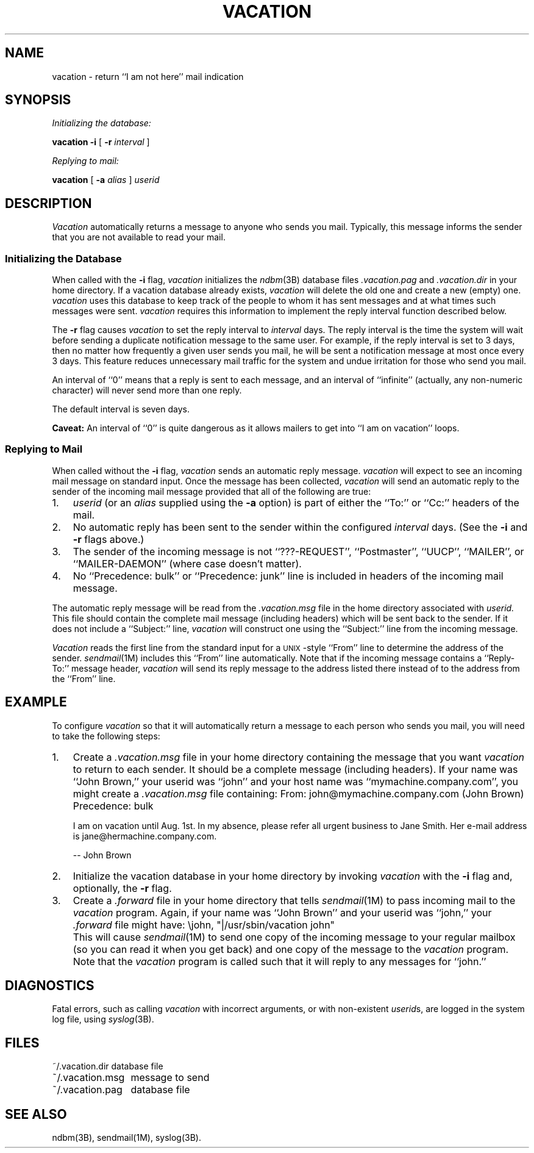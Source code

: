 '\"macro stdmacro
.\" Copyright (c) 1985, 1987, 1990 Regents of the University of California.
.\" All rights reserved.
.\"
.\" Redistribution and use in source and binary forms are permitted provided
.\" that: (1) source distributions retain this entire copyright notice and
.\" comment, and (2) distributions including binaries display the following
.\" acknowledgement:  ``This product includes software developed by the
.\" University of California, Berkeley and its contributors'' in the
.\" documentation or other materials provided with the distribution and in
.\" all advertising materials mentioning features or use of this software.
.\" Neither the name of the University nor the names of its contributors may
.\" be used to endorse or promote products derived from this software without
.\" specific prior written permission.
.\" THIS SOFTWARE IS PROVIDED ``AS IS'' AND WITHOUT ANY EXPRESS OR IMPLIED
.\" WARRANTIES, INCLUDING, WITHOUT LIMITATION, THE IMPLIED WARRANTIES OF
.\" MERCHANTABILITY AND FITNESS FOR A PARTICULAR PURPOSE.
.\"
.\"     @(#)vacation.1	6.8 (Berkeley) 6/24/90
.\"
.TH VACATION 1 "February 7, 1989"
.UC 6
.SH NAME
vacation \- return ``I am not here'' mail indication
.SH SYNOPSIS
.I "Initializing the database:"
.PP
.B vacation
.B \-i
[
.B \-r
.I interval
]
.PP
.I "Replying to mail:"
.PP
.B vacation
[
.B \-a
.I alias
]
.I userid
.SH DESCRIPTION
.I Vacation
automatically returns a message to anyone who
sends you mail.  Typically, this message informs the
sender that you are not available to read your mail.
.SS "Initializing the Database"
.PP
When called with the
.B \-i
flag,
.I vacation
initializes the
.IR ndbm (3B)
database files
.I .vacation.pag
and
.I .vacation.dir
in your home directory.
If a vacation database already exists,
.I vacation
will delete the old one and create a new (empty) one.
.I vacation
uses this database to
keep track of the people to whom it has sent messages and at what times
such messages were sent.
.I vacation
requires this information to implement the reply interval function
described below.
.PP
The
.B \-r
flag causes
.I vacation
to set the reply interval to
.I interval
days.
The reply interval is the time the system will wait before sending a
duplicate notification message to the same user.  For example, if the
reply interval is set to 3 days, then no matter how frequently
a given user sends you mail, he will be sent a notification message at most
once every 3 days.  This feature reduces unnecessary mail traffic for
the system and undue irritation for those who send you mail.
.PP
An interval of ``0'' means that
a reply is sent to each message, and an interval of ``infinite''
(actually, any non-numeric character) will never send more than
one reply.
.PP
The default interval is seven days.
.PP
.B Caveat:
An interval of ``0'' is quite
dangerous as it allows mailers to get into ``I am on vacation''
loops.
.SS "Replying to Mail"
.PP
When called without the
.B \-i
flag,
.I vacation
sends an automatic reply message.
.I vacation
will expect to see an incoming mail message on standard input.
Once the message has been collected,
.I vacation
will send an automatic reply to the sender of the incoming
mail message provided that all of the following are true:
.IP 1. 3
.I userid
(or an
.I alias
supplied using the
.B \-a
option) is part of either the ``To:'' or ``Cc:'' headers of the mail.
.IP 2. 3
No automatic reply has been sent to the sender within the configured
.I interval
days. (See the
.B \-i
and
.B \-r
flags above.)
.IP 3. 3
The sender of the incoming message
is not ``???-REQUEST'', ``Postmaster'', ``UUCP'', ``MAILER'',
or ``MAILER-DAEMON'' (where case doesn't matter).
.IP 4. 3
No ``Precedence: bulk'' or ``Precedence: junk'' line is included in
headers of the incoming mail message.
.PP
The automatic reply message will be read from the
.IR .vacation.msg
file in the home directory associated with
.I userid.
This file should contain the complete mail message (including headers) which
will be sent back to the sender.  If it does not include a ``Subject:'' line, 
.I vacation
will construct one using the ``Subject:'' line from the incoming message.
.PP
.I Vacation
reads the first line from the standard input for a \s-1UNIX\s0-style
``From'' line to determine the address of the sender.
.IR sendmail (1M)
includes this ``From'' line automatically.
Note that if the incoming message contains a ``Reply-To:'' message header,
.I vacation
will send its reply message to the address listed there instead of to the
address from the ``From'' line.
.SH EXAMPLE
To configure
.I vacation
so that it will automatically return a message to each person who sends you
mail, you will need to take the following steps:
.IP 1. 3
Create a
.I .vacation.msg
file in your home directory containing the message that you want
.I vacation
to return to each sender.
It should be a complete message (including headers).
If your
name was ``John Brown,'' your userid was ``john'' and your host name
was ``mymachine.company.com'',
you might create a
.I .vacation.msg
file containing:
.Ex 8
From: john@mymachine.company.com (John Brown)
Precedence: bulk

I am on vacation until Aug. 1st.  In my absence, please refer
all urgent business to Jane Smith.  Her e-mail address is
jane@hermachine.company.com.

	-- John Brown
.Ee
.IP 2. 3
Initialize the vacation database in your home directory by invoking
.I vacation
with the
.B \-i
flag
and, optionally,
the
.B \-r
flag.
.IP 3. 3
Create a
.I .forward
file in your home directory that tells
.IR sendmail (1M)
to pass incoming mail to the
.I vacation
program.  Again, if your
name was ``John Brown'' and your userid was ``john,''
your
.I .forward
file might have:
.Ex
\ejohn, "|/usr/sbin/vacation john"
.Ee
.IP "" 3
This will cause
.IR sendmail (1M)
to send one copy of the incoming message to your regular mailbox (so you
can read it when you get back) and
one copy of the message to the
.I vacation
program.  Note that the
.I vacation
program is called such that it will
reply to any messages for ``john.''
.LE
.SH DIAGNOSTICS
.PP
Fatal errors, such as calling
.I vacation
with incorrect arguments, or with non-existent
.IR userid s,
are logged in the system log file, using
.IR syslog (3B).
.SH FILES
.nf
.ta \w'~/.vacation.msg    'u
~/.vacation.dir	database file
~/.vacation.msg	message to send
~/.vacation.pag	database file
.fi
.SH "SEE ALSO"
ndbm(3B), sendmail(1M), syslog(3B).

